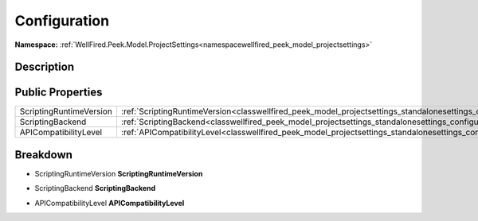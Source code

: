 .. _classwellfired_peek_model_projectsettings_standalonesettings_configuration:

Configuration
==============

**Namespace:** :ref:`WellFired.Peek.Model.ProjectSettings<namespacewellfired_peek_model_projectsettings>`

Description
------------



Public Properties
------------------

+--------------------------+-------------------------------------------------------------------------------------------------------------------------------------------------+
|ScriptingRuntimeVersion   |:ref:`ScriptingRuntimeVersion<classwellfired_peek_model_projectsettings_standalonesettings_configuration_1aaebc62bf82f977db915fac86fa094da6>`    |
+--------------------------+-------------------------------------------------------------------------------------------------------------------------------------------------+
|ScriptingBackend          |:ref:`ScriptingBackend<classwellfired_peek_model_projectsettings_standalonesettings_configuration_1a2ecef2bee3538f3f48be3f2b73c46edd>`           |
+--------------------------+-------------------------------------------------------------------------------------------------------------------------------------------------+
|APICompatibilityLevel     |:ref:`APICompatibilityLevel<classwellfired_peek_model_projectsettings_standalonesettings_configuration_1aa4767f82332eb7b4bf71fceadd2686e0>`      |
+--------------------------+-------------------------------------------------------------------------------------------------------------------------------------------------+

Breakdown
----------

.. _classwellfired_peek_model_projectsettings_standalonesettings_configuration_1aaebc62bf82f977db915fac86fa094da6:

- ScriptingRuntimeVersion **ScriptingRuntimeVersion** 

.. _classwellfired_peek_model_projectsettings_standalonesettings_configuration_1a2ecef2bee3538f3f48be3f2b73c46edd:

- ScriptingBackend **ScriptingBackend** 

.. _classwellfired_peek_model_projectsettings_standalonesettings_configuration_1aa4767f82332eb7b4bf71fceadd2686e0:

- APICompatibilityLevel **APICompatibilityLevel** 

